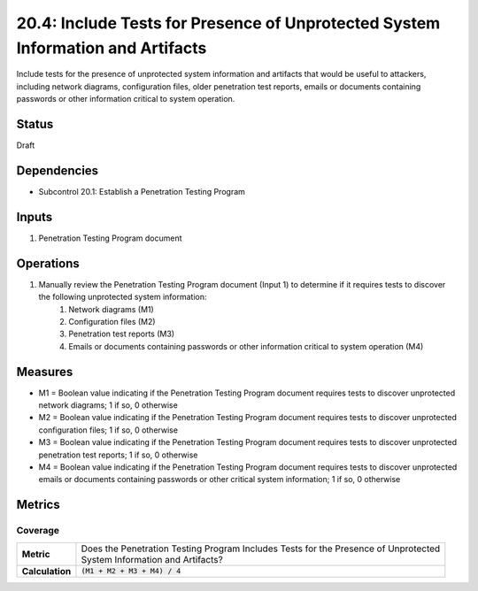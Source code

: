 20.4: Include Tests for Presence of Unprotected System Information and Artifacts
================================================================================
Include tests for the presence of unprotected system information and artifacts that would be useful to attackers, including network diagrams, configuration files, older penetration test reports, emails or documents containing passwords or other information critical to system operation.

.. list-table::
	:header-rows: 1

	* - Asset Type 
	  - Security Function
	  - Implementation Groups
	* - N/A
	* - N/A
	  - 2, 3

Status
------
Draft

Dependencies
------------
* Subcontrol 20.1: Establish a Penetration Testing Program

Inputs
-----------
#. Penetration Testing Program document

Operations
----------
#. Manually review the Penetration Testing Program document (Input 1) to determine if it requires tests to discover the following unprotected system information:
	#. Network diagrams (M1)
	#. Configuration files (M2)
	#. Penetration test reports (M3)
	#. Emails or documents containing passwords or other information critical to system operation (M4)

Measures
--------
* M1 = Boolean value indicating if the Penetration Testing Program document requires tests to discover unprotected network diagrams; 1 if so, 0 otherwise
* M2 = Boolean value indicating if the Penetration Testing Program document requires tests to discover unprotected configuration files; 1 if so, 0 otherwise
* M3 = Boolean value indicating if the Penetration Testing Program document requires tests to discover unprotected penetration test reports; 1 if so, 0 otherwise
* M4 = Boolean value indicating if the Penetration Testing Program document requires tests to discover unprotected emails or documents containing passwords or other critical system information; 1 if so, 0 otherwise

Metrics
-------

Coverage
^^^^^^^^
.. list-table::

	* - **Metric**
	  - | Does the Penetration Testing Program Includes Tests for the Presence of Unprotected 
	    | System Information and Artifacts?
	* - **Calculation**
	  - :code:`(M1 + M2 + M3 + M4) / 4`

.. history
.. authors
.. license